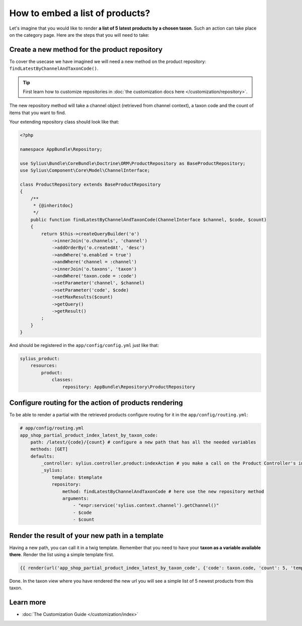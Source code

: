 How to embed a list of products?
================================

Let's imagine that you would like to render **a list of 5 latest products by a chosen taxon**. Such an action can take place
on the category page. Here are the steps that you will need to take:

Create a new method for the product repository
----------------------------------------------

To cover the usecase we have imagined we will need a new method on the product repository: ``findLatestByChannelAndTaxonCode()``.

.. tip::

    First learn how to customize repositories in :doc:`the customization docs here </customization/repository>`.

The new repository method will take a channel object (retrieved from channel context), a taxon code and the count of items that you want to find.

Your extending repository class should look like that:

.. code-block:: php

    <?php

    namespace AppBundle\Repository;

    use Sylius\Bundle\CoreBundle\Doctrine\ORM\ProductRepository as BaseProductRepository;
    use Sylius\Component\Core\Model\ChannelInterface;

    class ProductRepository extends BaseProductRepository
    {
        /**
         * {@inheritdoc}
         */
        public function findLatestByChannelAndTaxonCode(ChannelInterface $channel, $code, $count)
        {
            return $this->createQueryBuilder('o')
                ->innerJoin('o.channels', 'channel')
                ->addOrderBy('o.createdAt', 'desc')
                ->andWhere('o.enabled = true')
                ->andWhere('channel = :channel')
                ->innerJoin('o.taxons', 'taxon')
                ->andWhere('taxon.code = :code')
                ->setParameter('channel', $channel)
                ->setParameter('code', $code)
                ->setMaxResults($count)
                ->getQuery()
                ->getResult()
            ;
        }
    }

And should be registered in the ``app/config/config.yml`` just like that:

.. code-block:: yaml

    sylius_product:
        resources:
            product:
                classes:
                    repository: AppBundle\Repository\ProductRepository

Configure routing for the action of products rendering
------------------------------------------------------

To be able to render a partial with the retrieved products configure routing for it in the ``app/config/routing.yml``:

.. code-block:: yaml

    # app/config/routing.yml
    app_shop_partial_product_index_latest_by_taxon_code:
        path: /latest/{code}/{count} # configure a new path that has all the needed variables
        methods: [GET]
        defaults:
            _controller: sylius.controller.product:indexAction # you make a call on the Product Controller's index action
            _sylius:
                template: $template
                repository:
                    method: findLatestByChannelAndTaxonCode # here use the new repository method
                    arguments:
                        - "expr:service('sylius.context.channel').getChannel()"
                        - $code
                        - $count

Render the result of your new path in a template
------------------------------------------------

Having a new path, you can call it in a twig template. Remember that you need to have your **taxon as a variable available there**.
Render the list using a simple template first.

.. code-block:: twig

    {{ render(url('app_shop_partial_product_index_latest_by_taxon_code', {'code': taxon.code, 'count': 5, 'template': '@SyliusShop/Product/_simpleList.html.twig'})) }}

Done. In the taxon view where you have rendered the new url you will see a simple list of 5 newest products from this taxon.

Learn more
----------

* :doc:`The Customization Guide </customization/index>`
